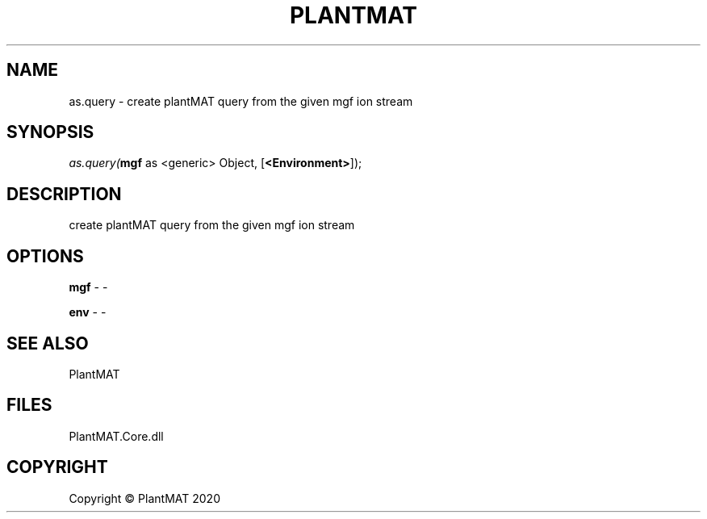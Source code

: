 .\" man page create by R# package system.
.TH PLANTMAT 2 2020-08-04 "as.query" "as.query"
.SH NAME
as.query \- create plantMAT query from the given mgf ion stream
.SH SYNOPSIS
\fIas.query(\fBmgf\fR as <generic> Object, 
[\fB<Environment>\fR]);\fR
.SH DESCRIPTION
.PP
create plantMAT query from the given mgf ion stream
.PP
.SH OPTIONS
.PP
\fBmgf\fB \fR\- -
.PP
.PP
\fBenv\fB \fR\- -
.PP
.SH SEE ALSO
PlantMAT
.SH FILES
.PP
PlantMAT.Core.dll
.PP
.SH COPYRIGHT
Copyright © PlantMAT 2020
